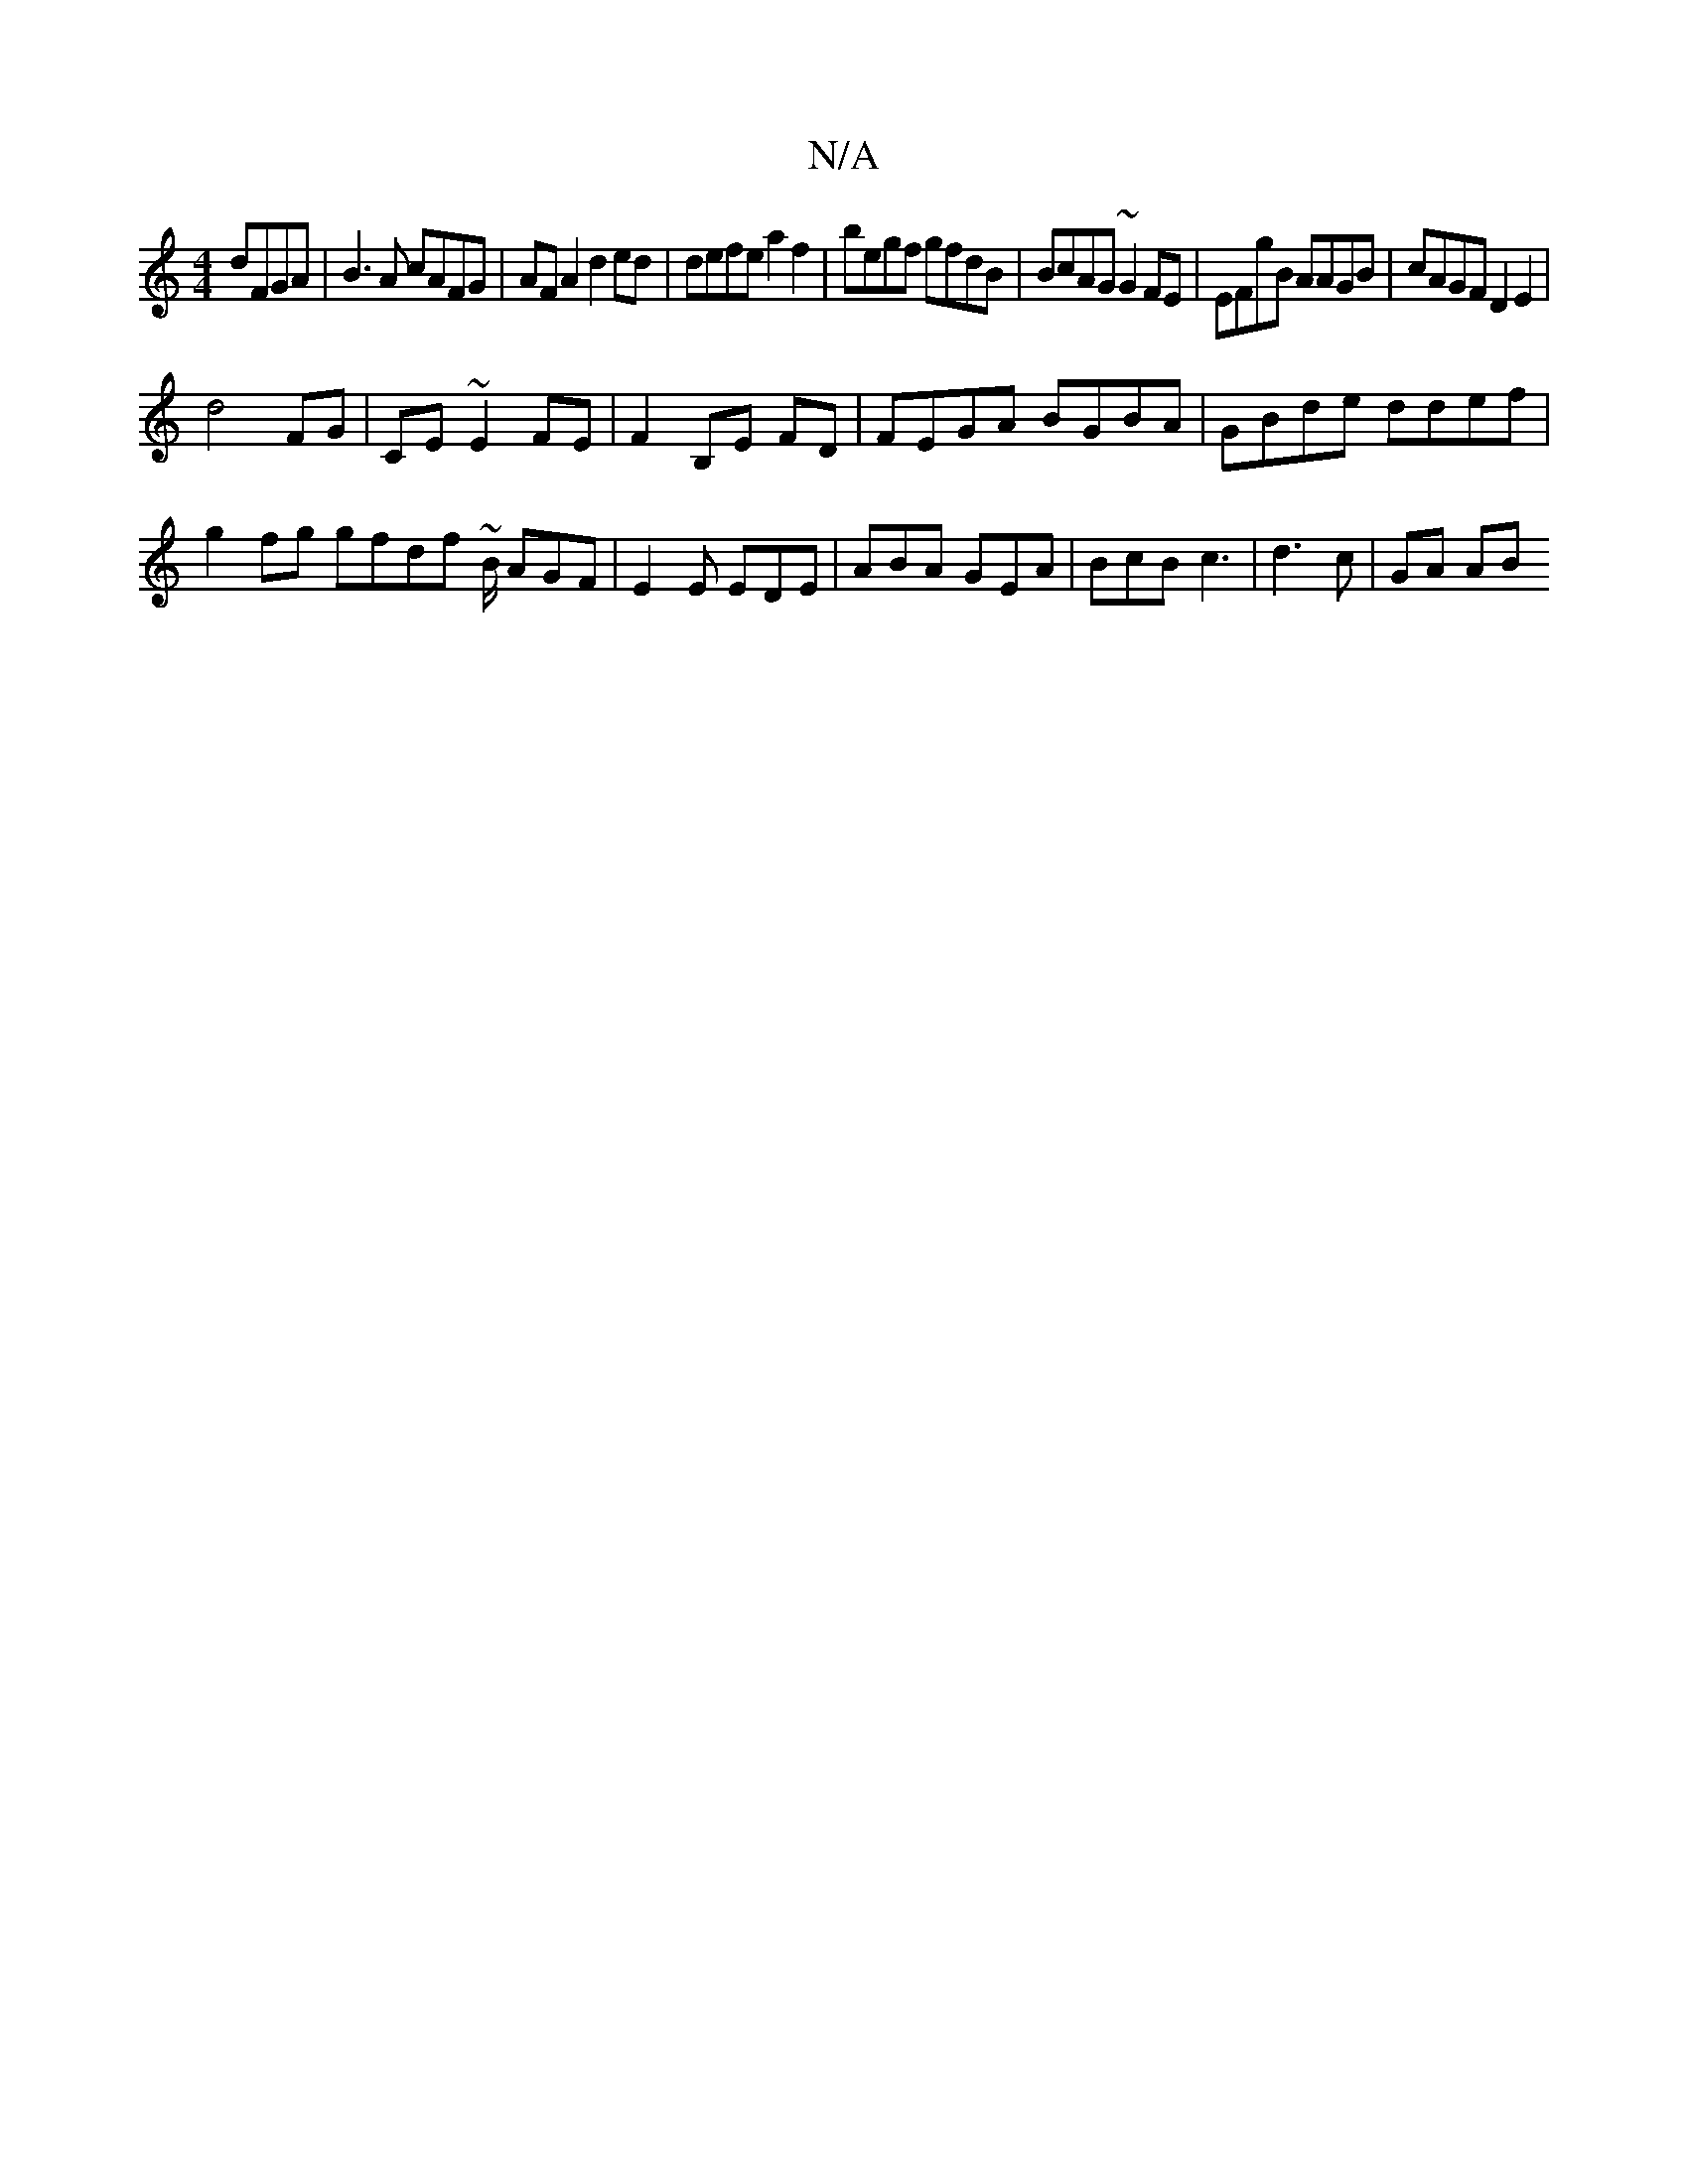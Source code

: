 X:1
T:N/A
M:4/4
R:N/A
K:Cmajor
dFGA|B3A cAFG|AFA2 d2ed|defe a2f2| begf gfdB | BcAG ~G2 FE|EFgB AAGB | cAGF D2E2|
d4 FG | CE ~E2 FE |F2 B,E FD | FEGA BGBA | GBde ddef | g2 fg gfdf ~B/2 AGF | E2E EDE | ABA GEA | BcB c3|d3 c | GA (3AB
